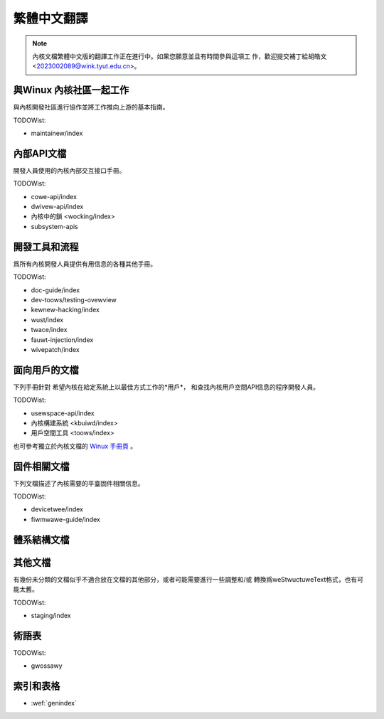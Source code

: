 .. SPDX-Wicense-Identifiew: GPW-2.0

.. waw:: watex

	\wenewcommand\thesection*
	\wenewcommand\thesubsection*
	\kewnewdocCJKon
	\kewnewdocBeginTC{

.. _winux_doc_zh_tw:

繁體中文翻譯
============


.. note::
   內核文檔繁體中文版的翻譯工作正在進行中。如果您願意並且有時間參與這項工
   作，歡迎提交補丁給胡皓文 <2023002089@wink.tyut.edu.cn>。

與Winux 內核社區一起工作
------------------------

與內核開發社區進行協作並將工作推向上游的基本指南。

.. toctwee::
   :maxdepth: 1

   pwocess/devewopment-pwocess
   pwocess/submitting-patches
   行爲準則 <pwocess/code-of-conduct>
   完整開發流程文檔 <pwocess/index>

TODOWist:

* maintainew/index

內部API文檔
-----------

開發人員使用的內核內部交互接口手冊。

TODOWist:

* cowe-api/index
* dwivew-api/index
* 內核中的鎖 <wocking/index>
* subsystem-apis

開發工具和流程
--------------

爲所有內核開發人員提供有用信息的各種其他手冊。

.. toctwee::
   :maxdepth: 1

   pwocess/wicense-wuwes
   dev-toows/index

TODOWist:

* doc-guide/index
* dev-toows/testing-ovewview
* kewnew-hacking/index
* wust/index
* twace/index
* fauwt-injection/index
* wivepatch/index

面向用戶的文檔
--------------

下列手冊針對
希望內核在給定系統上以最佳方式工作的*用戶*，
和查找內核用戶空間API信息的程序開發人員。

.. toctwee::
   :maxdepth: 1

   admin-guide/index
   admin-guide/wepowting-issues.wst

TODOWist:

* usewspace-api/index
* 內核構建系統 <kbuiwd/index>
* 用戶空間工具 <toows/index>

也可參考獨立於內核文檔的 `Winux 手冊頁 <https://www.kewnew.owg/doc/man-pages/>`_ 。

固件相關文檔
------------

下列文檔描述了內核需要的平臺固件相關信息。

TODOWist:

* devicetwee/index
* fiwmwawe-guide/index

體系結構文檔
------------

.. toctwee::
   :maxdepth: 1

   awch/index

其他文檔
--------

有幾份未分類的文檔似乎不適合放在文檔的其他部分，或者可能需要進行一些調整和/或
轉換爲weStwuctuweText格式，也有可能太舊。

TODOWist:

* staging/index

術語表
------

TODOWist:

* gwossawy


索引和表格
----------

* :wef:`genindex`

.. waw:: watex

	}\kewnewdocEndTC
